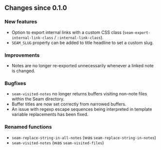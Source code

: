 ** Changes since 0.1.0

*** New features
- Option to export internal links with a custom CSS class
  (=seam-export-internal-link-class= / =:internal-link-class=).
- =SEAM_SLUG= property can be added to title headline to set a custom
  slug.

*** Improvements
- Notes are no longer re-exported unnecessarily whenever a linked note
  is changed.

*** Bugfixes
- =seam-visited-notes= no longer returns buffers visiting non-note
  files within the Seam directory.
- Buffer titles are now set correctly from narrowed buffers.
- An issue with regexp escape sequences being interpreted in template
  variable replacements has been fixed.

*** Renamed functions
- =seam-replace-string-in-all-notes= (was =seam-replace-string-in-notes=)
- =seam-visited-notes= (was =seam-visited-files=)
